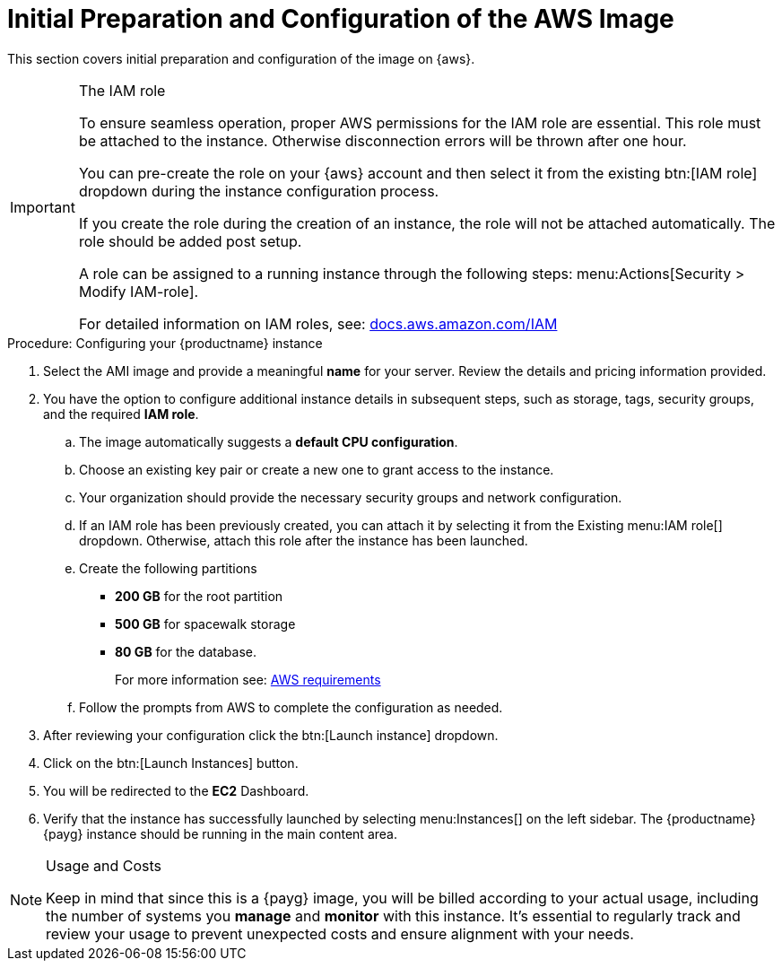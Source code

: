 = Initial Preparation and Configuration of the AWS Image

This section covers initial preparation and configuration of the image on {aws}.

.The IAM role
[IMPORTANT]
====
To ensure seamless operation, proper AWS permissions for the IAM role are essential. This role must be attached to the instance. Otherwise disconnection errors will be thrown after one hour. 

You can pre-create the role on your {aws} account and then select it from the existing btn:[IAM role] dropdown during the instance configuration process.

If you create the role during the creation of an instance, the role will not be attached automatically. The role should be added post setup.

A role can be assigned to a running instance through the following steps: menu:Actions[Security > Modify IAM-role].

For detailed information on IAM roles, see:  link:https://docs.aws.amazon.com/IAM/latest/UserGuide/id_roles.html[docs.aws.amazon.com/IAM]
====

.Procedure: Configuring your {productname} instance

. Select the AMI image and provide a meaningful **name** for your server.
  Review the details and pricing information provided. 

. You have the option to configure additional instance details in subsequent steps, such as storage, tags, security groups, and the required **IAM role**.

.. The image automatically suggests a **default CPU configuration**.

.. Choose an existing key pair or create a new one to grant access to the instance.

.. Your organization should provide the necessary security groups and network configuration.

.. If an IAM role has been previously created, you can attach it by selecting it from the Existing menu:IAM role[] dropdown. Otherwise, attach this role after the instance has been launched.

.. Create the following partitions

* **200 GB** for the root partition
 
* **500 GB** for spacewalk storage
 
* **80 GB** for the database. 
+
For more information see: xref:public-cloud-guide/payg/payg-aws-requirements.adoc[AWS requirements]

.. Follow the prompts from AWS to complete the configuration as needed.

. After reviewing your configuration click the btn:[Launch instance] dropdown.

. Click on the btn:[Launch Instances] button.

. You will be redirected to the **EC2** Dashboard.

. Verify that the instance has successfully launched by selecting menu:Instances[] on the left sidebar. The {productname} {payg} instance should be running in the main content area.

[NOTE] 
.Usage and Costs
====
Keep in mind that since this is a {payg} image, you will be billed according to your actual usage, including the number of systems you **manage** and **monitor** with this instance. It's essential to regularly track and review your usage to prevent unexpected costs and ensure alignment with your needs.
====

